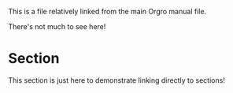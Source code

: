 This is a file relatively linked from the main Orgro manual file.

There's not much to see here!

* Section
  :PROPERTIES:
  :CUSTOM_ID: a-section
  :END:

  This section is just here to demonstrate linking directly to sections!
